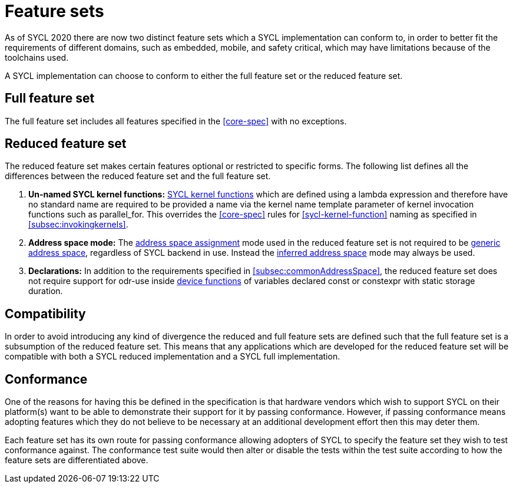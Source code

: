// %%%%%%%%%%%%%%%%%%%%%%%%%%%% begin feature_sets %%%%%%%%%%%%%%%%%%%%%%%%%%%%

[appendix]
[[cha:feature-sets]]
= Feature sets

As of SYCL 2020 there are now two distinct feature sets which a SYCL
implementation can conform to, in order to better fit the requirements of
different domains, such as embedded, mobile, and safety critical, which may have
limitations because of the toolchains used.

A SYCL implementation can choose to conform to either the full feature set or
the reduced feature set.


[[sec:feature-sets.full]]
== Full feature set

The full feature set includes all features specified in the <<core-spec>> with
no exceptions.


[[sec:feature-sets.reduced]]
== Reduced feature set

The reduced feature set makes certain features optional or restricted to
specific forms.
The following list defines all the differences between the reduced feature set
and the full feature set.

  . *Un-named SYCL kernel functions:* <<sycl-kernel-function,SYCL kernel
    functions>> which are defined using a lambda expression and therefore have
    no standard name are required to be provided a name via the kernel name
    template parameter of kernel invocation functions such as
    [code]#parallel_for#.
    This overrides the <<core-spec>> rules for <<sycl-kernel-function>> naming
    as specified in <<subsec:invokingkernels>>.

  . *Address space mode:* The <<subsec:addrspaceAssignment, address space
    assignment>> mode used in the reduced feature set is not required to be
    <<subsec:genericAddressSpace, generic address space>>, regardless of SYCL
    backend in use.
    Instead the <<subsec:inferredAddressSpace, inferred address space>> mode may
    always be used.

  . *Declarations:* In addition to the requirements specified in
    <<subsec:commonAddressSpace>>, the reduced feature set does not require
    support for odr-use inside <<device-function,device functions>> of variables
    declared [code]#const# or [code]#constexpr# with static storage duration.


[[sec:feature-sets.compatibility]]
== Compatibility

In order to avoid introducing any kind of divergence the reduced and full
feature sets are defined such that the full feature set is a subsumption of the
reduced feature set.
This means that any applications which are developed for the reduced feature set
will be compatible with both a SYCL reduced implementation and a SYCL full
implementation.


[[sec:feature-sets.conformance]]
== Conformance

One of the reasons for having this be defined in the specification is that
hardware vendors which wish to support SYCL on their platform(s) want to be able
to demonstrate their support for it by passing conformance.
However, if passing conformance means adopting features which they do not
believe to be necessary at an additional development effort then this may deter
them.

Each feature set has its own route for passing conformance allowing adopters of
SYCL to specify the feature set they wish to test conformance against.
The conformance test suite would then alter or disable the tests within the test
suite according to how the feature sets are differentiated above.

// %%%%%%%%%%%%%%%%%%%%%%%%%%%% end feature_sets %%%%%%%%%%%%%%%%%%%%%%%%%%%%
